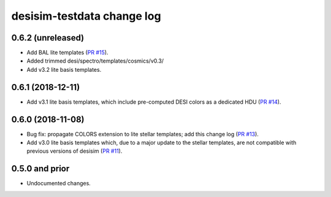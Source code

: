 ===========================
desisim-testdata change log
===========================

0.6.2 (unreleased)
------------------

* Add BAL lite templates (`PR #15`_). 
* Added trimmed desi/spectro/templates/cosmics/v0.3/
* Add v3.2 lite basis templates.

.. _`PR #15`: https://github.com/desihub/desisim-testdata/pull/15

0.6.1 (2018-12-11)
------------------

* Add v3.1 lite basis templates, which include pre-computed DESI colors as a
  dedicated HDU (`PR #14`_). 

.. _`PR #14`: https://github.com/desihub/desisim-testdata/pull/14

0.6.0 (2018-11-08)
------------------

* Bug fix: propagate COLORS extension to lite stellar templates; add this change
  log (`PR #13`_). 
* Add v3.0 lite basis templates which, due to a major update to the stellar
  templates, are not compatible with previous versions of desisim (`PR #11`_). 

.. _`PR #13`: https://github.com/desihub/desisim/pull/13
.. _`PR #11`: https://github.com/desihub/desisim/pull/11

0.5.0 and prior
---------------

* Undocumented changes.
